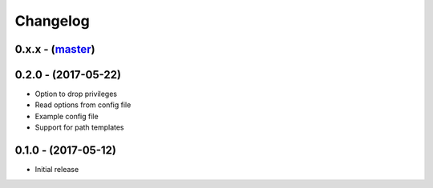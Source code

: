 Changelog
=========

0.x.x - (`master`_)
-------------------

0.2.0 - (2017-05-22)
--------------------

* Option to drop privileges
* Read options from config file
* Example config file
* Support for path templates


0.1.0 - (2017-05-12)
--------------------

* Initial release

.. _`master`: https://github.com/DinoTools/stftpd
